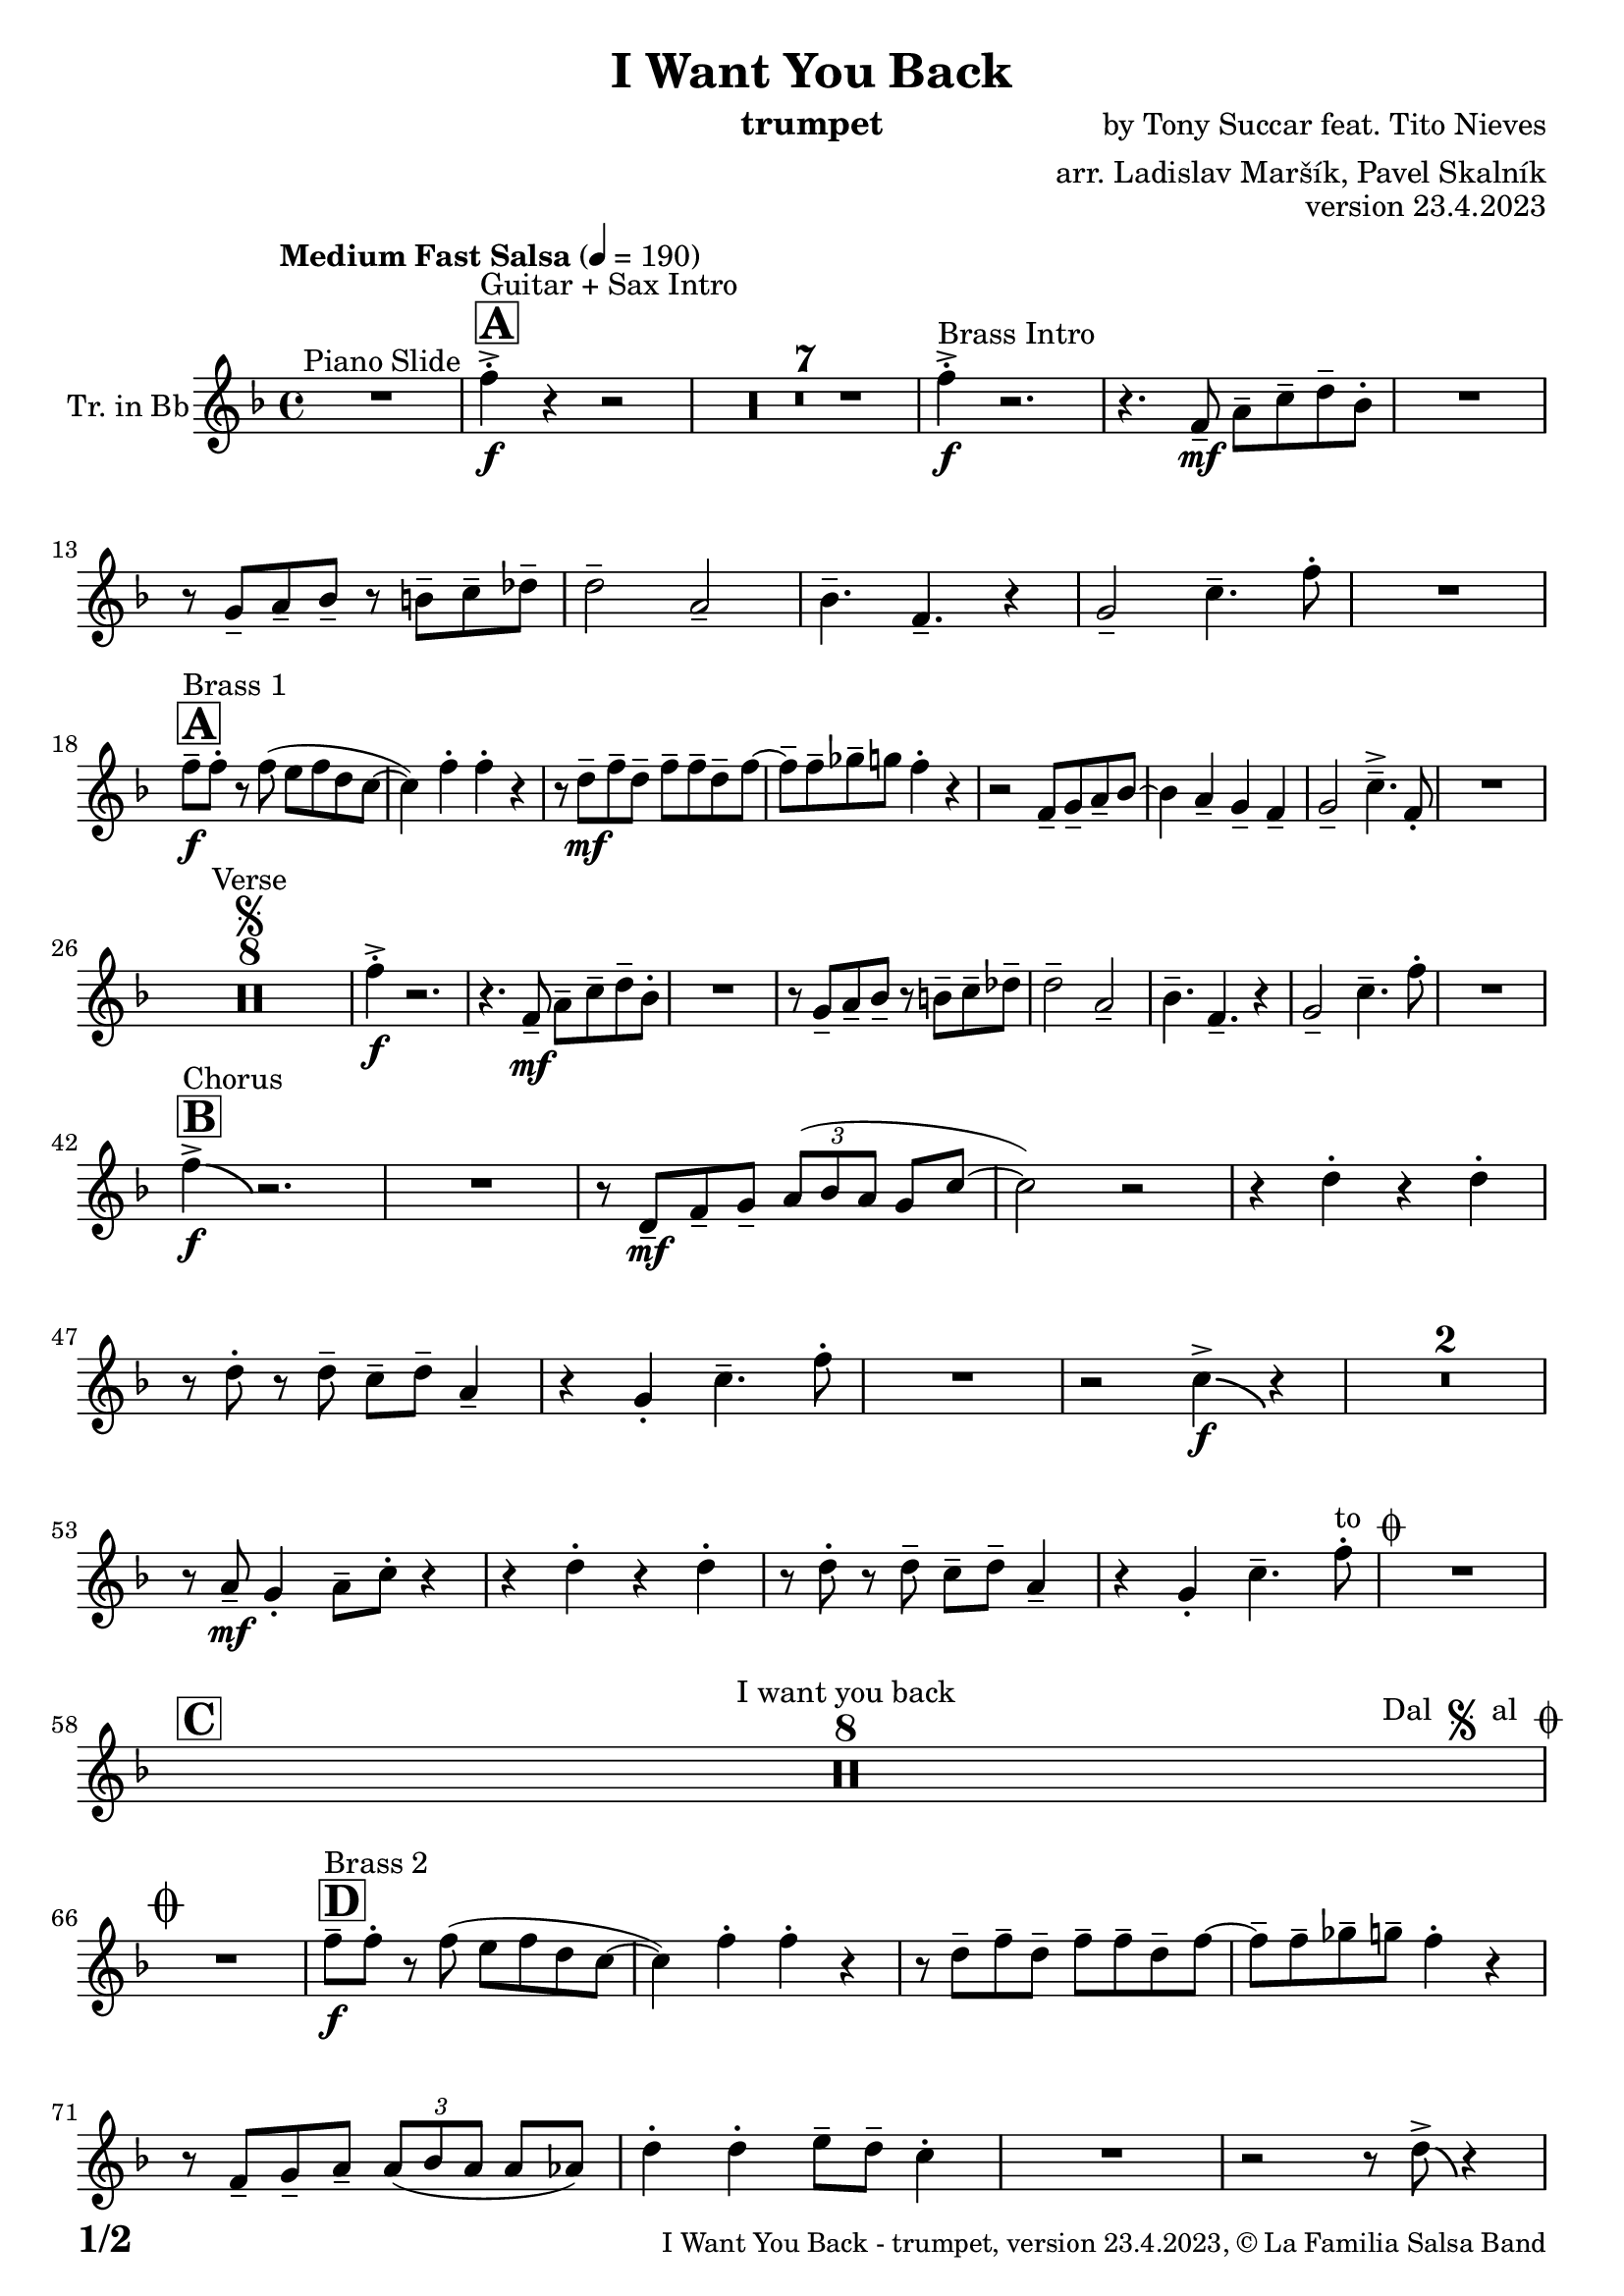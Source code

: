 \version "2.24.0"

% Sheet revision 2022_09

\header {
  title = "I Want You Back"
  instrument = "trumpet"
  composer = "by Tony Succar feat. Tito Nieves"
  arranger = "arr. Ladislav Maršík, Pavel Skalník"
  opus = "version 23.4.2023"
  copyright = "© La Familia Salsa Band"
}

inst =
#(define-music-function
  (string)
  (string?)
  #{ <>^\markup \abs-fontsize #16 \bold \box #string #})

makePercent = #(define-music-function (note) (ly:music?)
                 (make-music 'PercentEvent 'length (ly:music-length note)))

#(define (test-stencil grob text)
   (let* ((orig (ly:grob-original grob))
          (siblings (ly:spanner-broken-into orig)) ; have we been split?
          (refp (ly:grob-system grob))
          (left-bound (ly:spanner-bound grob LEFT))
          (right-bound (ly:spanner-bound grob RIGHT))
          (elts-L (ly:grob-array->list (ly:grob-object left-bound 'elements)))
          (elts-R (ly:grob-array->list (ly:grob-object right-bound 'elements)))
          (break-alignment-L
           (filter
            (lambda (elt) (grob::has-interface elt 'break-alignment-interface))
            elts-L))
          (break-alignment-R
           (filter
            (lambda (elt) (grob::has-interface elt 'break-alignment-interface))
            elts-R))
          (break-alignment-L-ext (ly:grob-extent (car break-alignment-L) refp X))
          (break-alignment-R-ext (ly:grob-extent (car break-alignment-R) refp X))
          (num
           (markup text))
          (num
           (if (or (null? siblings)
                   (eq? grob (car siblings)))
               num
               (make-parenthesize-markup num)))
          (num (grob-interpret-markup grob num))
          (num-stil-ext-X (ly:stencil-extent num X))
          (num-stil-ext-Y (ly:stencil-extent num Y))
          (num (ly:stencil-aligned-to num X CENTER))
          (num
           (ly:stencil-translate-axis
            num
            (+ (interval-length break-alignment-L-ext)
               (* 0.5
                  (- (car break-alignment-R-ext)
                     (cdr break-alignment-L-ext))))
            X))
          (bracket-L
           (markup
            #:path
            0.1 ; line-thickness
            `((moveto 0.5 ,(* 0.5 (interval-length num-stil-ext-Y)))
              (lineto ,(* 0.5
                          (- (car break-alignment-R-ext)
                             (cdr break-alignment-L-ext)
                             (interval-length num-stil-ext-X)))
                      ,(* 0.5 (interval-length num-stil-ext-Y)))
              (closepath)
              (rlineto 0.0
                       ,(if (or (null? siblings) (eq? grob (car siblings)))
                            -1.0 0.0)))))
          (bracket-R
           (markup
            #:path
            0.1
            `((moveto ,(* 0.5
                          (- (car break-alignment-R-ext)
                             (cdr break-alignment-L-ext)
                             (interval-length num-stil-ext-X)))
                      ,(* 0.5 (interval-length num-stil-ext-Y)))
              (lineto 0.5
                      ,(* 0.5 (interval-length num-stil-ext-Y)))
              (closepath)
              (rlineto 0.0
                       ,(if (or (null? siblings) (eq? grob (last siblings)))
                            -1.0 0.0)))))
          (bracket-L (grob-interpret-markup grob bracket-L))
          (bracket-R (grob-interpret-markup grob bracket-R))
          (num (ly:stencil-combine-at-edge num X LEFT bracket-L 0.4))
          (num (ly:stencil-combine-at-edge num X RIGHT bracket-R 0.4)))
     num))

#(define-public (Measure_attached_spanner_engraver context)
   (let ((span '())
         (finished '())
         (event-start '())
         (event-stop '()))
     (make-engraver
      (listeners ((measure-counter-event engraver event)
                  (if (= START (ly:event-property event 'span-direction))
                      (set! event-start event)
                      (set! event-stop event))))
      ((process-music trans)
       (if (ly:stream-event? event-stop)
           (if (null? span)
               (ly:warning "You're trying to end a measure-attached spanner but you haven't started one.")
               (begin (set! finished span)
                 (ly:engraver-announce-end-grob trans finished event-start)
                 (set! span '())
                 (set! event-stop '()))))
       (if (ly:stream-event? event-start)
           (begin (set! span (ly:engraver-make-grob trans 'MeasureCounter event-start))
             (set! event-start '()))))
      ((stop-translation-timestep trans)
       (if (and (ly:spanner? span)
                (null? (ly:spanner-bound span LEFT))
                (moment<=? (ly:context-property context 'measurePosition) ZERO-MOMENT))
           (ly:spanner-set-bound! span LEFT
                                  (ly:context-property context 'currentCommandColumn)))
       (if (and (ly:spanner? finished)
                (moment<=? (ly:context-property context 'measurePosition) ZERO-MOMENT))
           (begin
            (if (null? (ly:spanner-bound finished RIGHT))
                (ly:spanner-set-bound! finished RIGHT
                                       (ly:context-property context 'currentCommandColumn)))
            (set! finished '())
            (set! event-start '())
            (set! event-stop '()))))
      ((finalize trans)
       (if (ly:spanner? finished)
           (begin
            (if (null? (ly:spanner-bound finished RIGHT))
                (set! (ly:spanner-bound finished RIGHT)
                      (ly:context-property context 'currentCommandColumn)))
            (set! finished '())))
       (if (ly:spanner? span)
           (begin
            (ly:warning "I think there's a dangling measure-attached spanner :-(")
            (ly:grob-suicide! span)
            (set! span '())))))))

\layout {
  \context {
    \Staff
    \consists #Measure_attached_spanner_engraver
    \override MeasureCounter.font-encoding = #'latin1
    \override MeasureCounter.font-size = 0
    \override MeasureCounter.outside-staff-padding = 2
    \override MeasureCounter.outside-staff-horizontal-padding = #0
  }
}

repeatBracket = #(define-music-function
                  (parser location N note)
                  (number? ly:music?)
                  #{
                    \override Staff.MeasureCounter.stencil =
                    #(lambda (grob) (test-stencil grob #{ #(string-append(number->string N) "x") #} ))
                    \startMeasureCount
                    \repeat volta #N { $note }
                    \stopMeasureCount
                  #}
                  )

Trumpet = \new Voice
\transpose c d
\relative c'' {
  \set Staff.instrumentName = \markup {
    \center-align { "Tr. in Bb" }
  }
  \set Staff.midiInstrument = "trumpet"
  \set Staff.midiMaximumVolume = #1.0

  \key es \major
  \time 4/4
  \tempo "Medium Fast Salsa" 4 = 190
  
  R1 ^\markup { "Piano Slide" }
  
  \inst "A"
  
  es4 -> -. \f ^\markup { "Guitar + Sax Intro" } r4 r2 |
  \set Score.skipBars = ##t R1*7
  
  es4 -> -. \f ^\markup { "Brass Intro" } r2. |
  r4. es,8 -- \mf g -- bes -- c -- as -. |
  R1 |
  r8 f8 -- g -- as -- r a -- bes -- ces -- |
  c2 -- g2 -- |
  as4. -- es4. -- r4 |
  f2 -- bes4. -- es8 -. |
  R1 | \break

  \inst "A"
  es8 -- \f ^\markup { "Brass 1" } es8 -. r8 es8 ( d8 es8 c8 bes8 ~ |
  bes4 ) es4 -. es4 -. r4 |
  r8 c8 \mf -- es8 -- c8 -- es8 -- es8 -- c8 -- es8 ~
  es8 -- es8 -- fes8 -- f8 es4 -.  r4 |
  r2 es,8 -- f8 -- g8 -- as8 ~
  as4  g4 -- f4 -- es4 -- |
  f2 -- bes4. -> -- es,8 -. |
  R1 | \break

  R1*8 ^\markup { "Verse" } \segno
  es'4 \f -. -> r2. |
  r4. es,8 -- \mf g -- bes -- c -- as -. |
  R1 |
  r8 f8 -- g -- as -- r a -- bes -- ces -- |
  c2 -- g2 -- |
  as4. -- es4. -- r4 |
  f2 -- bes4. -- es8 -. |
  R1 | \break
  
  \inst "B"
  es4 -> \f \bendAfter #-4 ^\markup { "Chorus" }  r2. |
  R1 |
  r8 c,8 \mf -- es8 -- f8 -- \tuplet 3/2 { g8 ( as8 g8 } f8 bes8 ~ |
  bes2 ) r2 
  r4 c4 -. r4 c4 -. |
  r8 c8 -. r8 c8 -- bes8 -- c8 -- g4 -- |
  r4 f4 -. bes4. -- es8 -. |
  R1 |
  r2 bes4 -> \f \bendAfter #-4 r4 |
  \set Score.skipBars = ##t R1*2
  
  r8 g8 -- \mf f4-. g8 -- bes8 -. r4|
  r4 c4-. r4 c4-.|
  r8 c8 -. r8 c8 -- bes8 -- c8 -- g4 -- |
  r4 f4-. bes4. -- es8-. ^\markup { "to " \musicglyph "scripts.coda" }  |
  R1 |
  \break

  \inst "C" 
  \set Score.skipBars = ##t R1*8 ^\markup { "I want you back" } -\tweak self-alignment-X #-7 ^\markup { "Dal " \musicglyph "scripts.segno" " al " \musicglyph "scripts.coda" }
  \break
  
  \mark \markup { \musicglyph "scripts.coda" }
  R1 | \noBreak
  \inst "D"
  es8 -- \f ^\markup { "Brass 2" } es8 -. r8 es8 ( d8 es8 c8 bes8 ~ | \noBreak
  bes4 ) es4-. es4-. r4 | \noBreak
  r8 c8 -- es8 -- c8 -- es8 -- es8 -- c8 -- es8 ~ | \noBreak
  es8 -- es8 -- fes8 -- f8 -- es4 -.  r4 |
  r8 es,8 -- f8 -- g8 -- \tuplet 3/2 { g8 ( as8 g8 } g8 ges8 ) |
  c4 -. c4-. d8 -- c8 -- bes4 -. |
  R1 |
  r2 r8 c8 -> \bendAfter #-4 r4 | \break
  
  \inst "E"   
  \set Score.skipBars = ##t R1*32  ^\markup { "Coro y Pregón 1" }
  \break
  
  \inst "F"     
  \set Score.skipBars = ##t R1*7 ^\markup { "Sax Mambo" } |
  r2 r8 es,8 \f -- g8 -- bes8 -- |
  
  \inst "G" 
  \repeat volta 2 {
    c4 --  ^\markup { "Brass 3" }  bes4 -. c4 -- r8 f,8 -- ~ |
    f4. f8 -. r8 as8 -- c4 -- ~ |
    c4 bes4 -. c4 -- r8 es,8 -- ~ |
    es4 r8 es8 -. r8 es8 -- g8 -- bes8 -- |
    c4 -- bes4 -. c4 -- r8 f,8 -- ~ |
    f4. f8 -. r8 as8 -- c4 -- ~ |
  }
  \alternative  {
    {
      c4 -- bes4-. c4 -- r8 es,8 -- ~ |
      es4 r8 es8 -. r8 es8 -- g8 -- bes8 -- |
    }
    {
      c4 -- bes4 -. c4 -- r8 es8 -> -- ~ |
      es1
    }
  }
  \break
  
  \inst "H"    
  \set Score.skipBars = ##t R1*32  ^\markup { "Coro y Pregón 2" }
  \break
  
  \inst "I"     
  \set Score.skipBars = ##t R1*8  ^\markup { "Petas" }
  \break
  
  \repeat volta 2 {
  r4. c8 \f -- bes8 -- c8 -- r4 | \noBreak
  r8 c -. r c -- bes -- c -- bes4 -. | \noBreak
  r4. c8 -- bes8 -- c8 -- r4 | \noBreak
  }
  \alternative { 
     {
         r8 c -. r c -- bes -- c -- bes4 -. |
     }
     {
         r8 c8-. r8 es8 -- -> ~ es2 | \break
     }
  }

  \inst "J"
   \set Score.currentBarNumber = #166
  \set Score.skipBars = ##t R1*23  ^\markup { "Coro y Pregón 3" }
  \break

  r4. bes8 \f -- c8 -- d8 -- es8 -- f8 | \noBreak

  \inst "K"
  g8 -- ^\markup { "Coda" } g8 -- f8 -- g8 --  r8 as8 -. r8 a8 -. | \noBreak
  r8 f8 -- es4 -. es4 -- f4 -. | \noBreak
  R1 |
  r4. g,8 -. \tuplet 3/2 { c8 -. c8 -. c8 -. } c8 -- c8 -. |
  r8 c8 -. r8 c8 -. g8 -- g8 -. r8 as8 -- ~ |
  as4 r8 as8 -. r8 as8 -- g8 -- ges8 -- |
  f2 -> bes4. ->  es8 -^ \ff |
  \label #'lastPage
  \bar "|."  
}


\score {
  \compressMMRests \new Staff \with {
    \consists "Volta_engraver"
  }
  {
    \Trumpet
  }
  \layout {
    \context {
      \Score
      \remove "Volta_engraver"
    }
  }
} 

\score {
  \unfoldRepeats {
    \transpose c bes,  \Trumpet 
  }
  \midi { } 
} 

\paper {
  system-system-spacing =
  #'((basic-distance . 14)
     (minimum-distance . 10)
     (padding . 1)
     (stretchability . 60))
  between-system-padding = #2
  bottom-margin = 5\mm

  print-page-number = ##t
  print-first-page-number = ##t
  oddHeaderMarkup = \markup \fill-line { " " }
  evenHeaderMarkup = \markup \fill-line { " " }
  oddFooterMarkup = \markup {
    \fill-line {
      \bold \fontsize #2
      \concat { \fromproperty #'page:page-number-string "/" \page-ref #'lastPage "0" "?" }

      \fontsize #-1
      \concat { \fromproperty #'header:title " - " \fromproperty #'header:instrument ", " \fromproperty #'header:opus ", " \fromproperty #'header:copyright }
    }
  }
  evenFooterMarkup = \markup {
    \fill-line {
      \fontsize #-1
      \concat { \fromproperty #'header:title " - " \fromproperty #'header:instrument ", " \fromproperty #'header:opus ", " \fromproperty #'header:copyright }

      \bold \fontsize #2
      \concat { \fromproperty #'page:page-number-string "/" \page-ref #'lastPage "0" "?" }
    }
  }
}
